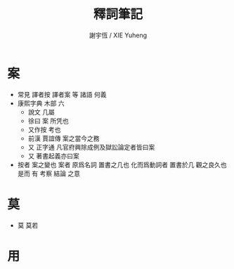 #+TITLE:  釋詞筆記
#+AUTHOR: 謝宇恆 / XIE Yuheng

* 案
  * 常見 譯者按 譯者案 等 諸語
    何義
  * 康熙字典 木部 六
    * 說文
      几屬
    * 徐曰
      案 所凭也
    * 又作按 考也
    * 前漢 賈誼傳
      案之當今之務
    * 又 正字通
      凡官府興除成例及獄訟論定者皆曰案
    * 又 著書起義亦曰案
  * 按者 案之變也
    案者 原爲名詞 置書之几也
    化而爲動詞者 置書於几 觀之良久也
    是而 有 考察 結論 之意
* 莫
  * 莫 莫若
* 用
